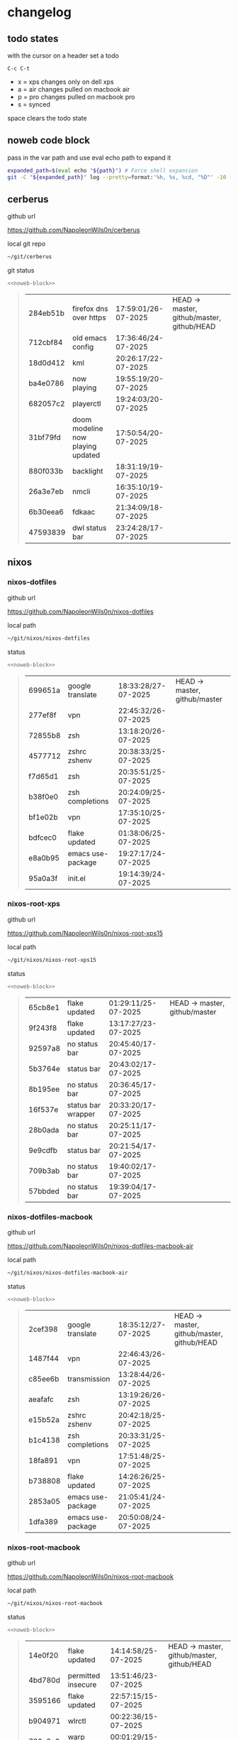 #+STARTUP: show2levels
#+PROPERTY: header-args:sh :results output table replace :noweb yes :wrap quote
#+TODO: TODO(t) INPROGRESS(i) XPS(x) AIR(a) PRO(p) | SYNCED(s)
* changelog
** todo states

with the cursor on a header set a todo

#+begin_example
C-c C-t
#+end_example

+ x = xps changes only on dell xps
+ a = air changes pulled on macbook air
+ p = pro changes pulled on macbook pro
+ s = synced

space clears the todo state

** noweb code block

pass in the var path and use eval echo path to expand it

#+NAME: noweb-block
#+begin_src sh 
expanded_path=$(eval echo "${path}") # Force shell expansion
git -C "${expanded_path}" log --pretty=format:'%h, %s, %cd, "%D"' -10 --date=format:'%H:%M:%S/%d-%m-%Y' 
#+end_src

** cerberus

github url

[[https://github.com/NapoleonWils0n/cerberus]]

local git repo

#+begin_src sh
~/git/cerberus
#+end_src

git status

#+NAME: cerberus
#+HEADER: :var path="~/git/cerberus"
#+begin_src sh
<<noweb-block>>
#+end_src

#+RESULTS: cerberus
#+begin_quote
| 284eb51b | firefox dns over https            | 17:59:01/26-07-2025 | HEAD -> master, github/master, github/HEAD |
| 712cbf84 | old emacs config                  | 17:36:46/24-07-2025 |                                            |
| 18d0d412 | kml                               | 20:26:17/22-07-2025 |                                            |
| ba4e0786 | now playing                       | 19:55:19/20-07-2025 |                                            |
| 682057c2 | playerctl                         | 19:24:03/20-07-2025 |                                            |
| 31bf79fd | doom modeline now playing updated | 17:50:54/20-07-2025 |                                            |
| 880f033b | backlight                         | 18:31:19/19-07-2025 |                                            |
| 26a3e7eb | nmcli                             | 16:35:10/19-07-2025 |                                            |
| 6b30eea6 | fdkaac                            | 21:34:09/18-07-2025 |                                            |
| 47593839 | dwl status bar                    | 23:24:28/17-07-2025 |                                            |
#+end_quote

** nixos
*** nixos-dotfiles

github url

[[https://github.com/NapoleonWils0n/nixos-dotfiles]]

local path

#+begin_src sh
~/git/nixos/nixos-dotfiles
#+end_src

status

#+NAME: nixos-dotfiles
#+HEADER: :var path="~/git/nixos/nixos-dotfiles"
#+begin_src sh
<<noweb-block>>
#+end_src

#+RESULTS: nixos-dotfiles
#+begin_quote
| 699651a | google translate  | 18:33:28/27-07-2025 | HEAD -> master, github/master |
| 277ef8f | vpn               | 22:45:32/26-07-2025 |                               |
| 72855b8 | zsh               | 13:18:20/26-07-2025 |                               |
| 4577712 | zshrc zshenv      | 20:38:33/25-07-2025 |                               |
| f7d65d1 | zsh               | 20:35:51/25-07-2025 |                               |
| b38f0e0 | zsh completions   | 20:24:09/25-07-2025 |                               |
| bf1e02b | vpn               | 17:35:10/25-07-2025 |                               |
| bdfcec0 | flake updated     | 01:38:06/25-07-2025 |                               |
| e8a0b95 | emacs use-package | 19:27:17/24-07-2025 |                               |
| 95a0a3f | init.el           | 19:14:39/24-07-2025 |                               |
#+end_quote

*** nixos-root-xps

github url

[[https://github.com/NapoleonWils0n/nixos-root-xps15]]

local path

#+begin_src sh
~/git/nixos/nixos-root-xps15
#+end_src

status

#+NAME: nixos-root-xps15
#+HEADER: :var path="~/git/nixos/nixos-root-xps15"
#+begin_src sh
<<noweb-block>>
#+end_src

#+RESULTS: nixos-root-xps15
#+begin_quote
| 65cb8e1 | flake updated      | 01:29:11/25-07-2025 | HEAD -> master, github/master |
| 9f243f8 | flake updated      | 13:17:27/23-07-2025 |                               |
| 92597a8 | no status bar      | 20:45:40/17-07-2025 |                               |
| 5b3764e | status bar         | 20:43:02/17-07-2025 |                               |
| 8b195ee | no status bar      | 20:36:45/17-07-2025 |                               |
| 16f537e | status bar wrapper | 20:33:20/17-07-2025 |                               |
| 28b0ada | no status bar      | 20:25:11/17-07-2025 |                               |
| 9e9cdfb | status bar         | 20:21:54/17-07-2025 |                               |
| 709b3ab | no status bar      | 19:40:02/17-07-2025 |                               |
| 57bbded | no status bar      | 19:39:04/17-07-2025 |                               |
#+end_quote

*** nixos-dotfiles-macbook

github url

[[https://github.com/NapoleonWils0n/nixos-dotfiles-macbook-air]]

local path

#+begin_src sh
~/git/nixos/nixos-dotfiles-macbook-air
#+end_src

status

#+NAME: nixos-dotfiles-macbook-air
#+HEADER: :var path="~/git/nixos/nixos-dotfiles-macbook-air"
#+begin_src sh
<<noweb-block>>
#+end_src

#+RESULTS: nixos-dotfiles-macbook-air
#+begin_quote
| 2cef398 | google translate  | 18:35:12/27-07-2025 | HEAD -> master, github/master, github/HEAD |
| 1487f44 | vpn               | 22:46:43/26-07-2025 |                                            |
| c85ee6b | transmission      | 13:28:44/26-07-2025 |                                            |
| aeafafc | zsh               | 13:19:26/26-07-2025 |                                            |
| e15b52a | zshrc zshenv      | 20:42:18/25-07-2025 |                                            |
| b1c4138 | zsh completions   | 20:33:31/25-07-2025 |                                            |
| 18fa891 | vpn               | 17:51:48/25-07-2025 |                                            |
| b738808 | flake updated     | 14:26:26/25-07-2025 |                                            |
| 2853a05 | emacs use-package | 21:05:41/24-07-2025 |                                            |
| 1dfa389 | emacs use-package | 20:50:08/24-07-2025 |                                            |
#+end_quote

*** nixos-root-macbook

github url

[[https://github.com/NapoleonWils0n/nixos-root-macbook]]

local path

#+begin_src sh
~/git/nixos/nixos-root-macbook
#+end_src

status

#+NAME: nixos-root-macbook
#+HEADER: :var path="~/git/nixos/nixos-root-macbook"
#+begin_src sh
<<noweb-block>>
#+end_src

#+RESULTS: nixos-root-macbook
#+begin_quote
| 14e0f20 | flake updated      | 14:14:58/25-07-2025 | HEAD -> master, github/master, github/HEAD |
| 4bd780d | permitted insecure | 13:51:46/23-07-2025 |                                            |
| 3595166 | flake updated      | 22:57:15/15-07-2025 |                                            |
| b904971 | wlrctl             | 00:22:36/15-07-2025 |                                            |
| 720c3e8 | warp cursor        | 00:01:29/15-07-2025 |                                            |
| 372c6e3 | dwl nixos          | 23:09:39/14-07-2025 |                                            |
| b535d64 | wlrctl warp        | 22:29:43/14-07-2025 |                                            |
| d1d6cda | nixos dwl          | 21:22:12/13-07-2025 |                                            |
| e8fb96e | flake updated      | 19:43:24/10-07-2025 |                                            |
| b00fa66 | rtkit for audio    | 20:21:35/07-07-2025 |                                            |
#+end_quote

*** nixos-bin

github url

[[https://github.com/NapoleonWils0n/nixos-bin]]

local path

#+begin_src sh
~/git/nixos/nixos-bin
#+end_src

status

#+NAME: nixos-bin
#+HEADER: :var path="~/git/nixos/nixos-bin"
#+begin_src sh
<<noweb-block>>
#+end_src

#+RESULTS: nixos-bin
#+begin_quote
| 7ee6985 | trim-clip-to                                 | 17:59:28/27-07-2025 | HEAD -> master, github/master |
| b60e8e8 | trim-clip-to                                 | 17:58:44/27-07-2025 |                               |
| 637cce2 | vpn-route                                    | 22:42:39/26-07-2025 |                               |
| 753d052 | netns-vpn use path                           | 22:12:21/26-07-2025 |                               |
| 7fe0693 | removed ossuary                              | 19:20:45/25-07-2025 |                               |
| e64b906 | wallpaper                                    | 21:14:35/19-07-2025 |                               |
| f16a15e | wallpaper                                    | 21:05:45/19-07-2025 |                               |
| d594d07 | wallpaper                                    | 21:01:20/19-07-2025 |                               |
| e1b9701 | backlight                                    | 19:14:40/19-07-2025 |                               |
| 714d4fd | backup to usb check if mountpoint is mounted | 15:23:36/19-07-2025 |                               |
#+end_quote

** debian
*** debian-dotfiles

github url

[[https://github.com/NapoleonWils0n/debian-dotfiles]]

local path

#+begin_src sh
~/git/various-systems/debian/debian-dotfiles
#+end_src

status

#+NAME: debian-dotfiles
#+HEADER: :var path="~/git/various-systems/debian/debian-dotfiles"
#+begin_src sh
<<noweb-block>>
#+end_src

#+RESULTS: debian-dotfiles
#+begin_quote
| e675c81  | google translate                  | 18:36:22/27-07-2025 | HEAD -> master, github/master, github/HEAD |
| 5f04ddc  | debian dotfiles removed vpn stuff | 14:23:50/27-07-2025 |                                            |
| 132445a  | vpn                               | 22:47:52/26-07-2025 |                                            |
| f6a4c45  | zshrc zshenv                      | 20:50:10/25-07-2025 |                                            |
| 1.0e+INF | vpn                               | 17:57:23/25-07-2025 |                                            |
| 0ddc6ac  | meta fix                          | 21:20:30/24-07-2025 |                                            |
| 83858b0  | emacs use-package                 | 20:55:56/24-07-2025 |                                            |
| ae846ce  | now playing working               | 20:14:57/20-07-2025 |                                            |
| b50c1f9  | removed now playing               | 18:45:30/20-07-2025 |                                            |
| 1.0e+INF | doom modeline now playing updated | 18:02:15/20-07-2025 |                                            |
#+end_quote
#+begin_quote
| 5f04ddc  | debian dotfiles removed vpn stuff | 14:23:50/27-07-2025 | HEAD -> master, github/master, github/HEAD |
| 132445a  | vpn                               | 22:47:52/26-07-2025 |                                            |
| f6a4c45  | zshrc zshenv                      | 20:50:10/25-07-2025 |                                            |
| 1.0e+INF | vpn                               | 17:57:23/25-07-2025 |                                            |
| 0ddc6ac  | meta fix                          | 21:20:30/24-07-2025 |                                            |
| 83858b0  | emacs use-package                 | 20:55:56/24-07-2025 |                                            |
| ae846ce  | now playing working               | 20:14:57/20-07-2025 |                                            |
| b50c1f9  | removed now playing               | 18:45:30/20-07-2025 |                                            |
| 1.0e+INF | doom modeline now playing updated | 18:02:15/20-07-2025 |                                            |
| c40916d  | no opacity                        | 21:30:33/19-07-2025 |                                            |
#+end_quote
#+end_quote

*** debian-root

github url

[[https://github.com/NapoleonWils0n/debian-root]]

local path

#+begin_src sh
~/git/various-systems/debian/debian-root
#+end_src

status

#+NAME: debian-root
#+HEADER: :var path="~/git/various-systems/debian/debian-root"
#+begin_src sh
<<noweb-block>>
#+end_src

#+RESULTS: debian-root
#+begin_quote
| 17fbb66 | removed old scripts  | 14:14:11/27-07-2025 | HEAD -> master, github/master |
| 10ec258 | non-free             | 16:02:50/16-05-2025 |                               |
| ce131c6 | nognome removed      | 14:38:51/16-05-2025 |                               |
| 3a992bd | bin                  | 14:20:00/16-05-2025 |                               |
| cbc2e05 | bin                  | 14:15:21/16-05-2025 |                               |
| 7514afb | debian root          | 21:19:24/15-05-2025 |                               |
| f83c775 | debian dns and dhcp  | 20:58:13/14-03-2017 |                               |
| 8d99268 | debian root dotfiles | 13:49:16/21-02-2017 |                               |
#+end_quote

*** debian-bin

github url

[[https://github.com/NapoleonWils0n/debian-bin]]

local path

#+begin_src sh
~/git/various-systems/debian/debian-bin
#+end_src

status

#+NAME: debian-bin
#+HEADER: :var path="~/git/various-systems/debian/debian-bin"
#+begin_src sh
<<noweb-block>>
#+end_src

#+RESULTS: debian-bin
#+begin_quote
| a91b7fc | trim-clip-to                                | 18:05:49/27-07-2025 | HEAD -> master, github/master, github/HEAD |
| eb8d9dd | removed vpn scripts not working             | 14:20:45/27-07-2025 |                                            |
| 749ffbd | vpn                                         | 22:43:21/26-07-2025 |                                            |
| 8bdb5d2 | vpn                                         | 22:37:52/26-07-2025 |                                            |
| 751a379 | backup to usb                               | 15:30:13/19-07-2025 |                                            |
| 47f786c | yt-dlp                                      | 15:22:31/16-07-2025 |                                            |
| 963a35a | removed script                              | 13:06:14/18-06-2025 |                                            |
| 89d03f9 | lrsha compare local and remote git sha sums | 22:53:16/17-06-2025 |                                            |
| 52deae6 | lrsha compare local and remote git sha sums | 22:40:01/17-06-2025 |                                            |
| 3537a00 | yt-dlp                                      | 18:02:59/10-06-2025 |                                            |
#+end_quote
